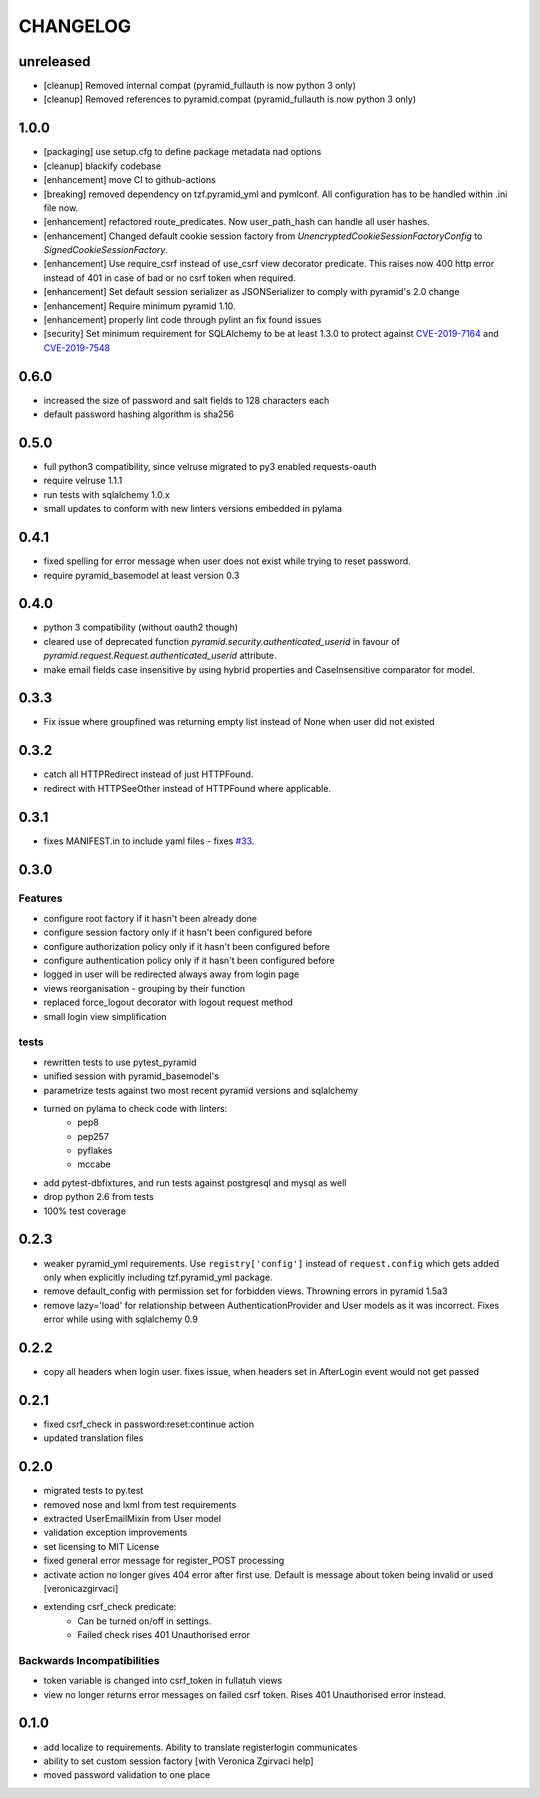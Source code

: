CHANGELOG
=========

unreleased
----------

- [cleanup] Removed internal compat (pyramid_fullauth is now python 3 only)
- [cleanup] Removed references to pyramid.compat (pyramid_fullauth is now python 3 only)

1.0.0
----------

- [packaging] use setup.cfg to define package metadata nad options
- [cleanup] blackify codebase
- [enhancement] move CI to github-actions
- [breaking] removed dependency on tzf.pyramid_yml and pymlconf. All configuration has to be handled within .ini file now.
- [enhancement] refactored route_predicates. Now user_path_hash can handle all user hashes.
- [enhancement] Changed default cookie session factory from `UnencryptedCookieSessionFactoryConfig` to `SignedCookieSessionFactory`.
- [enhancement] Use require_csrf instead of use_csrf view decorator predicate.
  This raises now 400 http error instead of 401 in case of bad or no csrf token when required.
- [enhancement] Set default session serializer as JSONSerializer to comply with pyramid's 2.0 change
- [enhancement] Require minimum pyramid 1.10.
- [enhancement] properly lint code through pylint an fix found issues
- [security] Set minimum requirement for SQLAlchemy to be at least 1.3.0 to protect against
  `CVE-2019-7164 <https://nvd.nist.gov/vuln/detail/CVE-2019-7164>`_ and
  `CVE-2019-7548 <https://nvd.nist.gov/vuln/detail/CVE-2019-7548>`_

0.6.0
-------

- increased the size of password and salt fields to 128 characters each
- default password hashing algorithm is sha256

0.5.0
-------

- full python3 compatibility, since velruse migrated to py3 enabled requests-oauth
- require velruse 1.1.1
- run tests with sqlalchemy 1.0.x
- small updates to conform with new linters versions embedded in pylama

0.4.1
-------

- fixed spelling for error message when user does not exist while trying to reset password.
- require pyramid_basemodel at least version 0.3

0.4.0
-------

- python 3 compatibility (without oauth2 though)
- cleared use of deprecated function `pyramid.security.authenticated_userid` in favour of `pyramid.request.Request.authenticated_userid` attribute.
- make email fields case insensitive by using hybrid properties and CaseInsensitive comparator for model.

0.3.3
-------

- Fix issue where groupfined was returning empty list instead of None when user did not existed

0.3.2
-----

- catch all HTTPRedirect instead of just HTTPFound.
- redirect with HTTPSeeOther instead of HTTPFound where applicable.


0.3.1
-----

- fixes MANIFEST.in to include yaml files - fixes `#33 <https://github.com/fizyk/pyramid_fullauth/issues/33>`_.

0.3.0
-----

Features
++++++++

- configure root factory if it hasn't been already done
- configure session factory only if it hasn't been configured before
- configure authorization policy only if it hasn't been configured before
- configure authentication policy only if it hasn't been configured before
- logged in user will be redirected always away from login page
- views reorganisation - grouping by their function
- replaced force_logout decorator with logout request method
- small login view simplification

tests
+++++

- rewritten tests to use pytest_pyramid
- unified session with pyramid_basemodel's
- parametrize tests against two most recent pyramid versions and sqlalchemy
- turned on pylama to check code with linters:
    - pep8
    - pep257
    - pyflakes
    - mccabe
- add pytest-dbfixtures, and run tests against postgresql and mysql as well
- drop python 2.6 from tests
- 100% test coverage


0.2.3
-----
- weaker pyramid_yml requirements. Use ``registry['config']`` instead of ``request.config`` which gets added only when explicitly including tzf.pyramid_yml package.
- remove default_config with permission set for forbidden views. Throwning errors in pyramid 1.5a3
- remove lazy='load' for relationship between AuthenticationProvider and User models as it was incorrect. Fixes error while using with sqlalchemy 0.9

0.2.2
-----
- copy all headers when login user. fixes issue, when headers set in AfterLogin event would not get passed

0.2.1
-----
- fixed csrf_check in password:reset:continue action
- updated translation files

0.2.0
-----
- migrated tests to py.test
- removed nose and lxml from test requirements
- extracted UserEmailMixin from User model
- validation exception improvements
- set licensing to MIT License
- fixed general error message for register_POST processing
- activate action no longer gives 404 error after first use. Default is message about token being invalid or used [veronicazgirvaci]
- extending csrf_check predicate:
    - Can be turned on/off in settings.
    - Failed check rises 401 Unauthorised error

Backwards Incompatibilities
+++++++++++++++++++++++++++

- token variable is changed into csrf_token in fullatuh views
- view no longer returns error messages on failed csrf token. Rises 401 Unauthorised error instead.


0.1.0
-----
- add localize to requirements. Ability to translate registerlogin communicates
- ability to set custom session factory [with Veronica Zgirvaci help]
- moved password validation to one place
